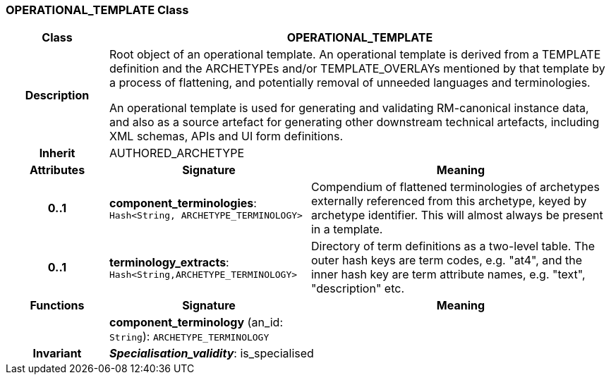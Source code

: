 === OPERATIONAL_TEMPLATE Class

[cols="^1,2,3"]
|===
h|*Class*
2+^h|*OPERATIONAL_TEMPLATE*

h|*Description*
2+a|Root object of an operational template. An operational template is derived from a TEMPLATE definition and the ARCHETYPEs and/or TEMPLATE_OVERLAYs mentioned by that template by a process of flattening, and potentially removal of unneeded languages and terminologies.

An operational template is used for generating and validating RM-canonical instance data, and also as a source artefact for generating other downstream technical artefacts, including XML schemas, APIs and UI form definitions.

h|*Inherit*
2+|AUTHORED_ARCHETYPE

h|*Attributes*
^h|*Signature*
^h|*Meaning*

h|*0..1*
|*component_terminologies*: `Hash<String, ARCHETYPE_TERMINOLOGY>`
a|Compendium of flattened terminologies of archetypes externally referenced from this archetype, keyed by archetype identifier. This will almost always be present in a template.

h|*0..1*
|*terminology_extracts*: `Hash<String,ARCHETYPE_TERMINOLOGY>`
a|Directory of term definitions as a two-level  table. The outer hash keys are term codes,  e.g. "at4", and the inner hash key are term  attribute names, e.g. "text", "description" etc.
h|*Functions*
^h|*Signature*
^h|*Meaning*

h|
|*component_terminology* (an_id: `String`): `ARCHETYPE_TERMINOLOGY`
a|

h|*Invariant*
2+a|*_Specialisation_validity_*: is_specialised
|===
